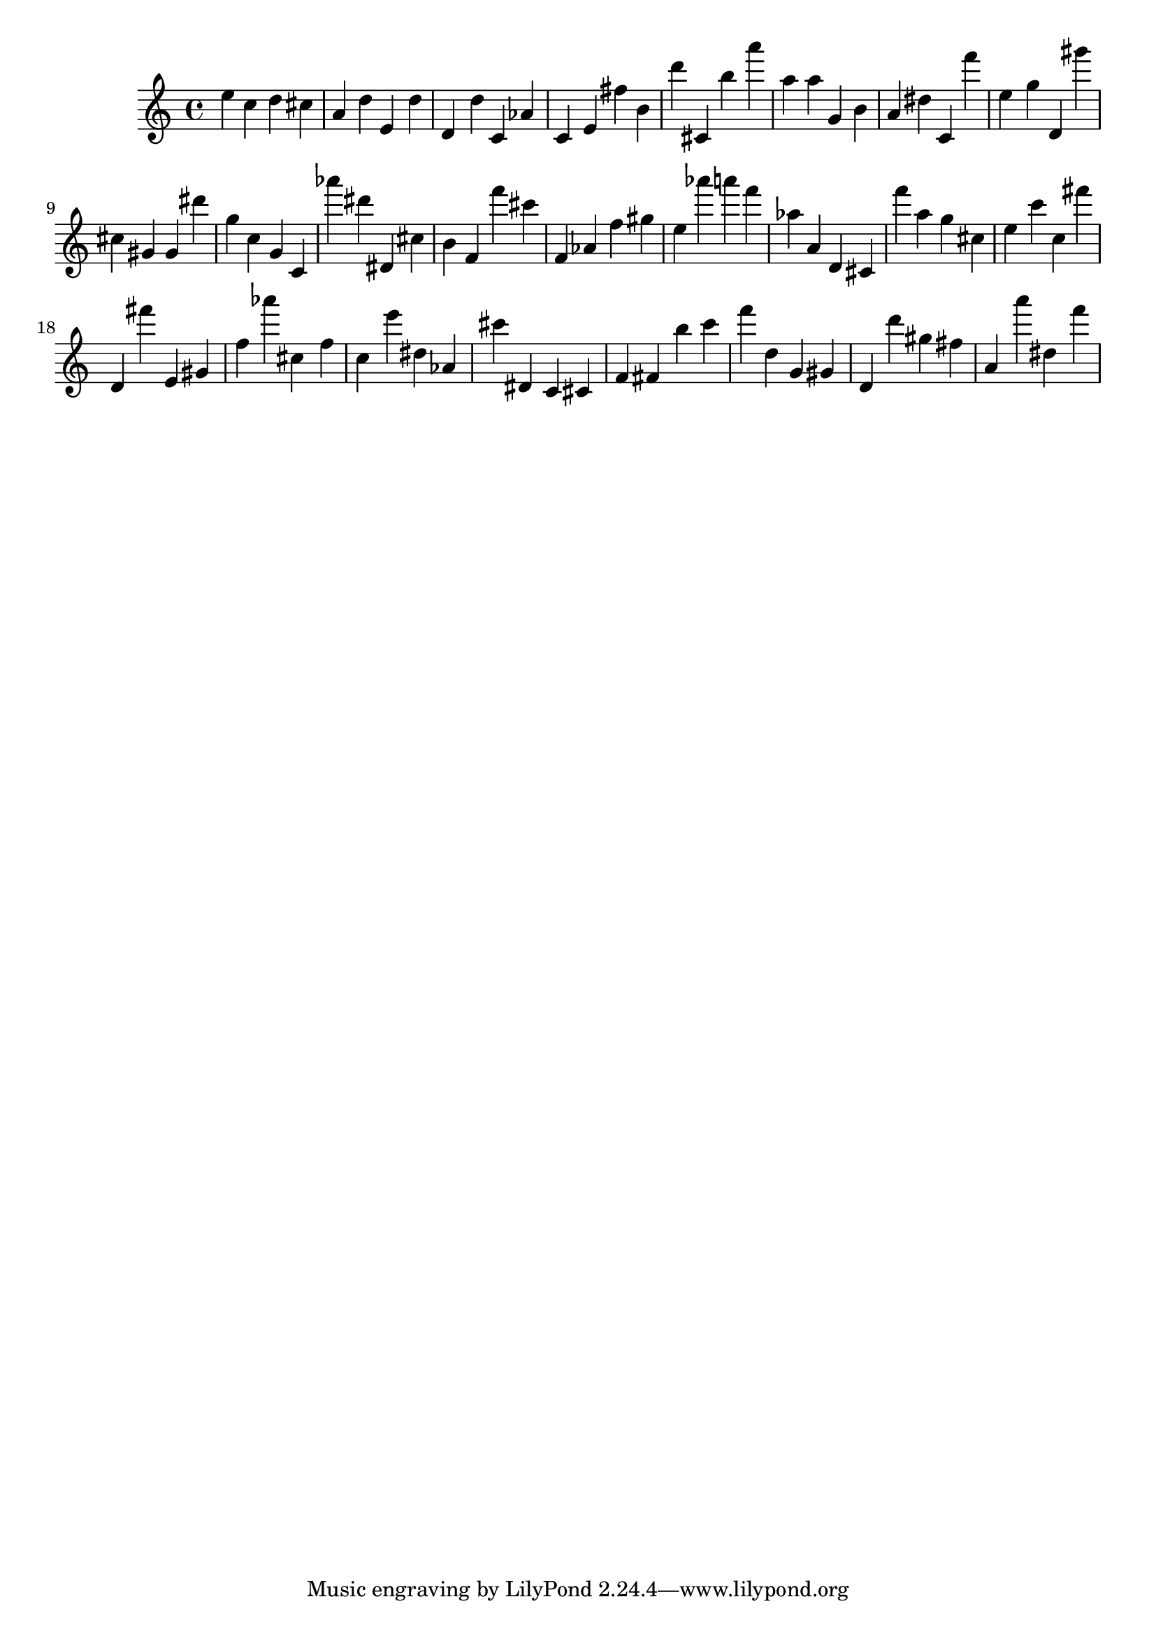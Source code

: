 \version "2.18.2"

\score {

{

\clef treble
e'' c'' d'' cis'' a' d'' e' d'' d' d'' c' as' c' e' fis'' b' d''' cis' b'' a''' a'' a'' g' b' a' dis'' c' f''' e'' g'' d' gis''' cis'' gis' gis' dis''' g'' c'' g' c' as''' dis''' dis' cis'' b' f' f''' cis''' f' as' f'' gis'' e'' as''' a''' f''' as'' a' d' cis' f''' a'' g'' cis'' e'' c''' c'' fis''' d' fis''' e' gis' f'' as''' cis'' f'' c'' e''' dis'' as' cis''' dis' c' cis' f' fis' b'' c''' f''' d'' g' gis' d' d''' gis'' fis'' a' a''' dis'' f''' 
}

 \midi { }
 \layout { }
}
